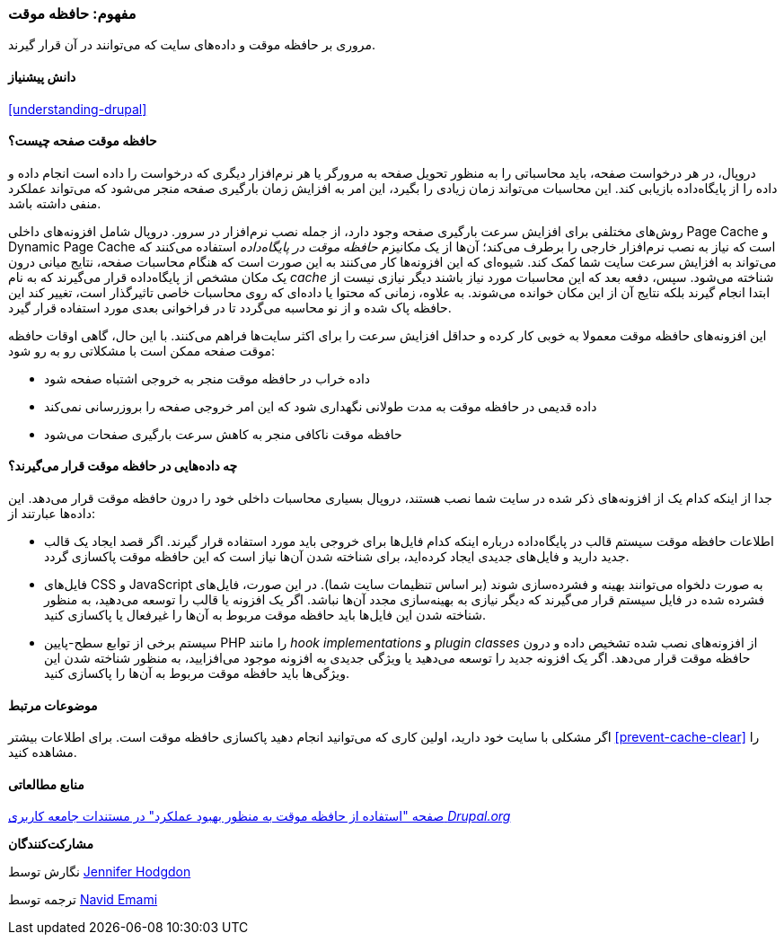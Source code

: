 [[prevent-cache]]
=== مفهوم: حافظه موقت

[role="summary"]
مروری بر حافظه موقت و داده‌های سایت که می‌توانند در آن قرار گیرند.

(((Cache,overview)))
(((Page cache,overview)))
(((Module,Internal Page Cache)))
(((Module,Dynamic Page Cache)))
(((Internal Page Cache module,overview)))
(((Dynamic Page Cache module,overview)))

==== دانش پیشنیاز

<<understanding-drupal>>

==== حافظه موقت صفحه چیست؟

دروپال، در هر درخواست صفحه، باید محاسباتی را به منظور تحویل صفحه به مرورگر یا هر نرم‌افزار دیگری که درخواست را داده است انجام داده و داده را از پایگاه‌داده بازیابی کند. این محاسبات می‌تواند زمان زیادی را بگیرد، این امر به افزایش زمان بارگیری صفحه منجر می‌شود که می‌تواند عملکرد منفی داشته باشد.

روش‌های مختلفی برای افزایش سرعت بارگیری صفحه وجود دارد، از جمله نصب نرم‌افزار در سرور. دروپال شامل افزونه‌های داخلی Page Cache و Dynamic Page Cache است که نیاز به نصب نرم‌افزار خارجی را برطرف می‌کند؛ آن‌ها از یک مکانیزم _حافظه موقت در پایگاه‌داده_ استفاده می‌کنند که می‌تواند به افزایش سرعت سایت شما کمک کند. شیوه‌ای که این افزونه‌ها کار می‌کنند به این صورت است که هنگام محاسبات صفحه، نتایج میانی درون یک مکان مشخص از پایگاه‌داده قرار می‌گیرند که به نام _cache_ شناخته می‌شود. سپس، دفعه بعد که این محاسبات مورد نیاز باشند دیگر نیازی نیست از ابتدا انجام گیرند بلکه نتایج آن از این مکان خوانده می‌شوند. به علاوه، زمانی که محتوا یا داده‌ای که روی محاسبات خاصی تاثیرگذار است، تغییر کند این حافظه پاک شده و از نو محاسبه می‌گردد تا در فراخوانی بعدی مورد استفاده قرار گیرد.

این افزونه‌های حافظه موقت معمولا به خوبی کار کرده و حداقل افزایش سرعت را برای اکثر سایت‌ها فراهم می‌کنند. با این حال، گاهی اوقات حافظه موقت صفحه ممکن است با مشکلاتی رو به رو شود:

* داده خراب در حافظه موقت منجر به خروجی اشتباه صفحه شود

* داده قدیمی در حافظه موقت به مدت طولانی نگهداری شود که این امر خروجی صفحه را بروزرسانی نمی‌کند

* حافظه موقت ناکافی منجر به کاهش سرعت بارگیری صفحات می‌شود

==== چه داده‌هایی در حافظه موقت قرار می‌گیرند؟

جدا از اینکه کدام یک از افزونه‌های ذکر شده در سایت شما نصب هستند، دروپال بسیاری محاسبات داخلی خود را درون حافظه موقت قرار می‌دهد. این داده‌ها عبارتند از:

* اطلاعات حافظه موقت سیستم قالب در پایگاه‌داده درباره اینکه کدام فایل‌ها برای خروجی باید مورد استفاده قرار گیرند. اگر قصد ایجاد یک قالب جدید دارید و فایل‌های جدیدی ایجاد کرده‌اید، برای شناخته شدن آن‌ها نیاز است که این حافظه موقت پاکسازی گردد.

* فایل‌های CSS و JavaScript به صورت دلخواه می‌توانند بهینه و فشرده‌سازی شوند (بر اساس تنظیمات سایت شما). در این صورت، فایل‌های فشرده شده در فایل سیستم قرار می‌گیرند که دیگر نیازی به بهینه‌سازی مجدد آن‌ها نباشد. اگر یک افزونه یا قالب را توسعه می‌دهید، به منظور شناخته شدن این فایل‌ها باید حافظه موقت مربوط به آن‌ها را غیرفعال یا پاکسازی کنید.

* سیستم برخی از توابع سطح-پایین PHP را مانند _hook implementations_ و _plugin classes_ از افزونه‌های نصب شده تشخیص داده و درون حافظه موقت قرار می‌دهد. اگر یک افزونه جدید را توسعه می‌دهید یا ویژگی جدیدی به افزونه موجود می‌افزایید، به منظور شناخته شدن این ویژگی‌ها باید حافظه موقت مربوط به آن‌ها را پاکسازی کنید.

==== موضوعات مرتبط

اگر مشکلی با سایت خود دارید، اولین کاری که می‌توانید انجام دهید پاکسازی حافظه موقت است. برای اطلاعات بیشتر <<prevent-cache-clear>> را مشاهده کنید.

==== منابع مطالعاتی

https://www.drupal.org/docs/7/managing-site-performance-and-scalability/caching-to-improve-performance/caching-overview[صفحه "استفاده از حافظه موقت به منظور بهبود عملکرد" در مستندات جامعه کاربری _Drupal.org_]

*مشارکت‌کنندگان*

نگارش توسط https://www.drupal.org/u/jhodgdon[Jennifer Hodgdon]

ترجمه توسط https://www.drupal.org/u/novid[Navid Emami]
